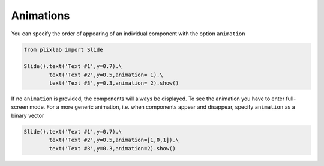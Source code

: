 Animations
================================

You can specify the order of appearing of an individual component with the option ``animation``

.. code-block:: python

   from plixlab import Slide

   Slide().text('Text #1',y=0.7).\
           text('Text #2',y=0.5,animation= 1).\
           text('Text #3',y=0.3,animation= 2).show()


.. import_example:: animation


| If no ``animation`` is provided, the components will always be displayed. To see the animation you have to enter full-screen mode. For a more generic animation, i.e. when components appear and disappear, specify ``animation`` as a binary vector

.. code-block:: python

   Slide().text('Text #1',y=0.7).\
           text('Text #2',y=0.5,animation=[1,0,1]).\
           text('Text #3',y=0.3,animation=2).show()









